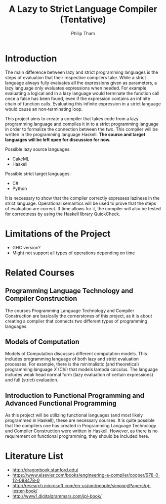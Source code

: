 #+AUTHOR:Philip Tham
#+TITLE:A Lazy to Strict Language Compiler (Tentative)
#+OPTIONS: toc:nil

\newpage

* Introduction

The main difference between lazy and strict programming languages is the steps
of evaluation that their respective compilers take. While a strict language
always fully evaluates all the expressions given as parameters, a lazy language
only evaluates expressions when needed. For example, evaluating a logical and
in a lazy language would terminate the function call once a false has been
found, even if the expression contains an infinite chain of function calls.
Evaluating this infinite expression in a strict language would cause an
non-terminating loop.

This project aims to create a compiler that takes code from a lazy programming
language and compiles it in to a strict programming language in order to 
formalize the connection between the two. This compiler will be written in
the programming language Haskell. 
*The source and target languages will be left open for discussion for now.*

\noindent
Possible lazy source languages:
+ CakeML
+ Haskell

\noindent
Possible strict target languages:
+ C#
+ Python

It is necessary to show that the compiler correctly expresses laziness in the
strict language. Operational semantics will be used to prove that the steps of
evaluation are correct. If time allows for it, the compiler will also be tested
for correctness by using the Haskell library QuickCheck.


* Limitations of the Project

+ GHC version?
+ Might not support all types of operations depending on time


* Related Courses
** Programming Language Technology and Compiler Construction
The courses Programming Language Technology and Compiler Construction are
basically the cornerstones of this project, as it is about creating a compiler
that connects two different types of programming languages.

** Models of Computation
Models of Computation discusses different computation models. This includes
programming language of both lazy and strict evaluation processes. For example,
there is the minimalistic (and theoretical) programming language /X/ (Chi) that
models lambda calculus. The language includes weak head normal form (lazy 
evaluation of certain expressions) and full (strict) evaluation.

** Introduction to Functional Programming and Advanced Functional Programming
As this project will be utilizing functional languages (and most likely
programmed in Haskell), these are necessary courses. It is quite possible that
the compilers one has created in Programming Language Technology and Compiler
Construction were written in Haskell. However, as there is no requirement on
functional programming, they should be included here.


* Literature List
+ http://dragonbook.stanford.edu/
+ https://www.elsevier.com/books/engineering-a-compiler/cooper/978-0-12-088478-0
+ http://research.microsoft.com/en-us/um/people/simonpj/Papers/pj-lester-book/
+ http://www1.digitalgrammars.com/ipl-book/
